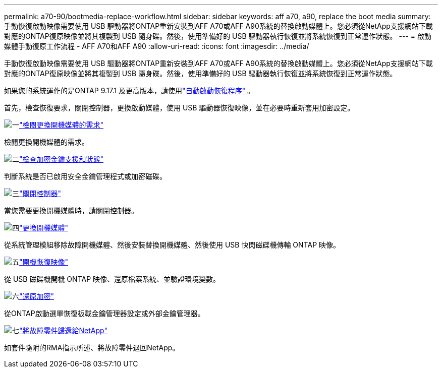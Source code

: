 ---
permalink: a70-90/bootmedia-replace-workflow.html 
sidebar: sidebar 
keywords: aff a70, a90, replace the boot media 
summary: 手動恢復啟動映像需要使用 USB 驅動器將ONTAP重新安裝到AFF A70或AFF A90系統的替換啟動媒體上。您必須從NetApp支援網站下載對應的ONTAP復原映像並將其複製到 USB 隨身碟。然後，使用準備好的 USB 驅動器執行恢復並將系統恢復到正常運作狀態。 
---
= 啟動媒體手動復原工作流程 - AFF A70和AFF A90
:allow-uri-read: 
:icons: font
:imagesdir: ../media/


[role="lead"]
手動恢復啟動映像需要使用 USB 驅動器將ONTAP重新安裝到AFF A70或AFF A90系統的替換啟動媒體上。您必須從NetApp支援網站下載對應的ONTAP復原映像並將其複製到 USB 隨身碟。然後，使用準備好的 USB 驅動器執行恢復並將系統恢復到正常運作狀態。

如果您的系統運作的是ONTAP 9.17.1 及更高版本，請使用link:bootmedia-replace-workflow-bmr.html["自動啟動恢復程序"] 。

首先，檢查恢復要求，關閉控制器，更換啟動媒體，使用 USB 驅動器恢復映像，並在必要時重新套用加密設定。

.image:https://raw.githubusercontent.com/NetAppDocs/common/main/media/number-1.png["一"]link:bootmedia-replace-requirements.html["檢閱更換開機媒體的需求"]
[role="quick-margin-para"]
檢閱更換開機媒體的需求。

.image:https://raw.githubusercontent.com/NetAppDocs/common/main/media/number-2.png["二"]link:bootmedia-encryption-preshutdown-checks.html["檢查加密金鑰支援和狀態"]
[role="quick-margin-para"]
判斷系統是否已啟用安全金鑰管理程式或加密磁碟。

.image:https://raw.githubusercontent.com/NetAppDocs/common/main/media/number-3.png["三"]link:bootmedia-shutdown.html["關閉控制器"]
[role="quick-margin-para"]
當您需要更換開機媒體時，請關閉控制器。

.image:https://raw.githubusercontent.com/NetAppDocs/common/main/media/number-4.png["四"]link:bootmedia-replace.html["更換開機媒體"]
[role="quick-margin-para"]
從系統管理模組移除故障開機媒體、然後安裝替換開機媒體、然後使用 USB 快閃磁碟機傳輸 ONTAP 映像。

.image:https://raw.githubusercontent.com/NetAppDocs/common/main/media/number-5.png["五"]link:bootmedia-recovery-image-boot.html["開機恢復映像"]
[role="quick-margin-para"]
從 USB 磁碟機開機 ONTAP 映像、還原檔案系統、並驗證環境變數。

.image:https://raw.githubusercontent.com/NetAppDocs/common/main/media/number-6.png["六"]link:bootmedia-encryption-restore.html["還原加密"]
[role="quick-margin-para"]
從ONTAP啟動選單恢復板載金鑰管理器設定或外部金鑰管理器。

.image:https://raw.githubusercontent.com/NetAppDocs/common/main/media/number-7.png["七"]link:bootmedia-complete-rma.html["將故障零件歸還給NetApp"]
[role="quick-margin-para"]
如套件隨附的RMA指示所述、將故障零件退回NetApp。
